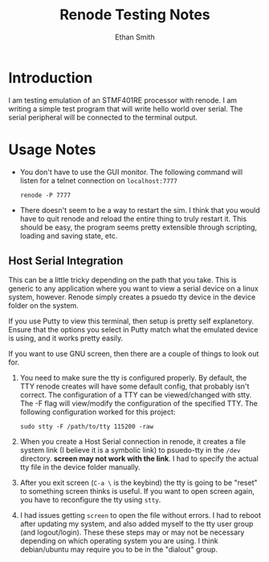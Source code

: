 #+TITLE: Renode Testing Notes
#+AUTHOR: Ethan Smith

* Introduction
  I am testing emulation of an STMF401RE processor with renode.  I am writing a
  simple test program that will write hello world over serial.  The serial
  peripheral will be connected to the terminal output.

* Usage Notes
  - You don't have to use the GUI monitor. The following command will listen for
    a telnet connection on ~localhost:7777~
    : renode -P 7777
  - There doesn't seem to be a way to restart the sim.  I think that you would
    have to quit renode and reload the entire thing to truly restart it.  This
    should be easy, the program seems pretty extensible through scripting,
    loading and saving state, etc.


  
** Host Serial Integration
   This can be a little tricky depending on the path that you take.  This is
   generic to any application where you want to view a serial device on a linux
   system, however.  Renode simply creates a psuedo tty device in the device
   folder on the system.

   If you use Putty to view this terminal, then setup is pretty self
   explanetory.  Ensure that the options you select in Putty match what the
   emulated device is using, and it works pretty easily.

   If you want to use GNU screen, then there are a couple of things to look out
   for.
   1. You need to make sure the tty is configured properly.  By default, the TTY
      renode creates will have some default config, that probably isn't correct.
      The configuration of a TTY can be viewed/changed with stty.  The -F flag
      will view/modify the configuration of the specified TTY.  The following
      configuration worked for this project:
      : sudo stty -F /path/to/tty 115200 -raw
   2. When you create a Host Serial connection in renode, it creates a file
      system link (I believe it is a symbolic link) to psuedo-tty in the ~/dev~
      directory.  *screen may not work with the link*.  I had to specify the
      actual tty file in the device folder manually.
   3. After you exit screen (~C-a \~ is the keybind) the tty is going to be
      "reset" to something screen thinks is useful.  If you want to open screen
      again, you have to reconfigure the tty using ~stty~.
   4. I had issues getting ~screen~ to open the file without errors.  I had to
      reboot after updating my system, and also added myself to the tty user
      group (and logout/login).  These these steps may or may not be necessary
      depending on which operating system you are using.  I think debian/ubuntu
      may require you to be in the "dialout" group.
